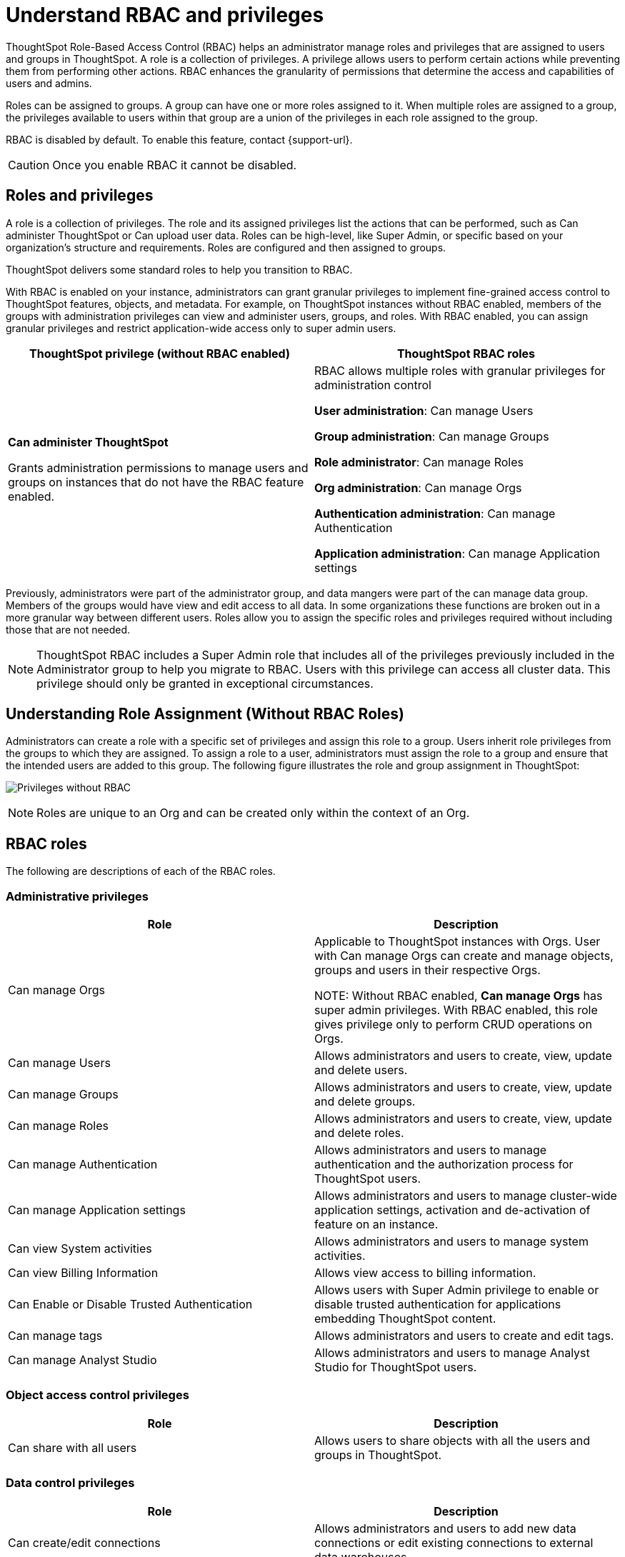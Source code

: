 = Understand RBAC and privileges
:last_updated: 2/16/2025
:linkattrs:
:experimental:
:page-layout: default-cloud
:description: ThoughtSpot has added RBAC support to allow for a more granular distribution of privileges.
:jira: SCAL-264258

ThoughtSpot Role-Based Access Control (RBAC) helps an administrator manage roles and privileges that are assigned to users and groups in ThoughtSpot.  A role is a collection of privileges. A privilege allows users to perform certain actions while preventing them from performing other actions. RBAC enhances the granularity of permissions that determine the access and capabilities of users and admins.


Roles can be assigned to groups.
A group can have one or more roles assigned to it.
When multiple roles are assigned to a group, the privileges available to users within that group are a union of the privileges in each role assigned to the group.

RBAC is disabled by default. To enable this feature, contact {support-url}.

CAUTION: Once you enable RBAC it cannot be disabled.



== Roles and privileges



A role is a collection of privileges. The role and its assigned privileges list the actions that can be performed, such as Can administer ThoughtSpot or Can upload user data. Roles can be high-level, like Super Admin, or specific based on your organization’s structure and requirements. Roles are configured and then assigned to groups.

ThoughtSpot delivers some standard roles to help you transition to RBAC.

With RBAC is enabled on your instance, administrators can grant granular privileges to implement fine-grained access control to ThoughtSpot features, objects, and metadata.
For example, on ThoughtSpot instances without RBAC enabled, members of the groups with administration privileges can view and administer users, groups, and roles. With RBAC enabled, you can assign granular privileges and restrict application-wide access only to super admin users.

|===
|ThoughtSpot privilege (without RBAC enabled) |ThoughtSpot RBAC roles

|*Can administer ThoughtSpot*

Grants administration permissions to manage users and groups on instances that do not have the RBAC feature enabled.

|RBAC allows multiple roles with granular privileges for administration control

*User administration*:
Can manage Users

*Group administration*: Can manage Groups

*Role administrator*: Can manage Roles

*Org administration*: Can manage Orgs

*Authentication administration*: Can manage Authentication

*Application administration*: Can manage Application settings

|===

Previously, administrators were part of the administrator group, and data mangers were part of the can manage data group. Members of the groups would have view and edit access to all data. In some organizations these functions are broken out in a more granular way between different users. Roles allow you to assign the specific roles and privileges required without including those that are not needed.

NOTE: ThoughtSpot RBAC includes a Super Admin role that includes all of the privileges previously included in the Administrator group to help you migrate to RBAC. Users with this privilege can access all cluster data. This privilege should only be granted in exceptional circumstances.

== Understanding Role Assignment (Without RBAC Roles)
Administrators can create a role with a specific set of privileges and assign this role to a group. Users inherit role privileges from the groups to which they are assigned. To assign a role to a user, administrators must assign the role to a group and ensure that the intended users are added to this group.
The following figure illustrates the role and group assignment in ThoughtSpot:
[.bordered]
image:privilege.png[Privileges without RBAC]

NOTE: Roles are unique to an Org and can be created only within the context of an Org.

== RBAC roles
The following are descriptions of each of the RBAC roles.

=== Administrative privileges

|===
|Role |Description


|Can manage Orgs|Applicable to ThoughtSpot instances with Orgs. User with Can manage Orgs can create and manage objects, groups and users in their respective Orgs.

NOTE: Without RBAC enabled, *Can manage Orgs* has super admin privileges. With RBAC enabled, this role gives privilege only to perform CRUD operations on Orgs.
|

Can manage Users
|Allows administrators and users to create, view, update and delete users.|

Can manage Groups
|Allows administrators and users to create, view, update and delete groups.|

Can manage Roles
|Allows administrators and users to create, view, update and delete roles.|

Can manage Authentication
|Allows administrators and users to manage authentication and the authorization process for ThoughtSpot users.|

Can manage Application settings
|Allows administrators and users to manage cluster-wide application settings, activation and de-activation of feature on an instance.|

Can view System activities
|Allows administrators and users to manage system activities.|

Can view Billing Information
|Allows view access to billing information.|

Can Enable or Disable Trusted Authentication
|Allows users with Super Admin privilege to enable or disable trusted authentication for applications embedding ThoughtSpot content.|

Can manage tags
|Allows administrators and users to create and edit tags.|

Can manage Analyst Studio
|Allows administrators and users to manage Analyst Studio for ThoughtSpot users.
|===


=== Object access control privileges

|===
|Role|Description

|Can share with all users|Allows users to share objects with all the users and groups in ThoughtSpot.
|===

=== Data control privileges

|===
|Role |Description

|Can create/edit connections
|Allows administrators and users to add new data connections or edit existing connections to external data warehouses.

|Can manage data models|Allows users to create, edit, delete and manage Models, Tables, and Views.

|Can manage custom calendars|Allows users to create, edit, or delete custom calendars.

|Can upload user data|Allows users to upload data to ThoughtSpot.|

Can administer and bypass RLS
a|Allows access to the following operations:

* Create, edit, or delete existing RLS rules
* Enable or disable Bypass RLS on a Model.

For more information, see xref:security-rls.adoc[Row-level security].
|===

=== Application control privileges

|===
|Role |Description

|Has SpotIQ privilege
|Allows access to the SpotIQ feature in ThoughtSpot.

|Has developer privilege
a|Allows users to access the following features and workflows:

* Access *Develop* page and Playground

* Embed a ThoughtSpot application page, object, or full experience in an external application

* Customize styles for embedded content

* Add custom actions to the embedded objects such as Liveboards and visualizations

* View and manage security settings for ThoughtSpot embedding

|Can schedule for others|Allows users to schedule, edit, and delete Liveboard jobs.

|Can Manage Sync settings|Allows for set up of secure pipelines to external business apps and syncing of data using ThoughtSpot Sync.|

Can use Sage|Allows access to ThoughtSpot Sage features such as AI-assisted search and AI-generated answers.|

Can manage catalog|Allows users to create, edit, and mange a data connection to Alation, and import metadata.|

Can invoke Custom R Analysis|Allows invoking R scripts to explore search answers and share custom scripts.|

Can verify Liveboard|Allows Liveboard users to verify Liveboard access requests and mark a Liveboard as verified.|

Can use Analyst Studio
|Allows access to Analyst Studio features.|

Can manage version control
|Allows users to connect Git branches to ThoughtSpot for version control.

|===

=== Data download control privileges

|===
|Role |Description

|Can download Data|Allows users to download data from objects such as Liveboards and Answers.

|===

== Migrating to RBAC
ThoughtSpot delivers roles corresponding to each privilege previously available as part of the existing groups. Existing groups are retained. When migrating, for each existing group privilege, a new role is created with the corresponding privileges assigned, and the existing groups are mapped to the corresponding new role.

For example, where an existing cluster has a group *GroupA* with privilege *Has Developer Privilege*, when RBAC is enabled, a role wis created *_Developer* that has all granular privileges representing *Has Developer Privilege* assigned and *GroupA* has the *_Developer* role assigned.

The following image shows how Groups appear in the UI:
[.bordered]
image::wo-rbac-group.png[Groups UI]

Without RBAC enabled, you will see the following privileges:
[.bordered]
image::wo-rbac-group-priv.png[Group privileges without RBAC enabled]

With RBAC enabled, you will see the following privileges:
[.bordered]
image::rbac-group-priv.png[Group privileges with RBAC enabled]

NOTE: There are no changes made to the existing privileges. Existing privileges are mapped to roles which are assigned to the new granular privileges which make up the old monolithic privilege.


== Create, edit, or delete a role
ThoughtSpot has customizable RBAC management for assigning privileges to roles.
Before adding users to groups, you can create custom roles if necessary and assign them to groups. Each role  includes a set of privileges for its users.

=== Create a role
To create a role, follow these steps:

. Navigate to the Admin Console by selecting the *Admin* tab from the top navigation bar.
. Select *Roles* from the *User management* section in the side navigation bar.
+
[.bordered]
image::roles-user-management.png[User management roles]
. Select the *Create role* button on the right side of the screen.
. In the *Create role* modal, enter the details for the new role:
+
[.bordered]
image::create-role.png[Create role modal]
+
[#role-name]
Role name::
Enter a unique name for the role.
+
[#role-description]
Role description::
Optionally, enter a description.
+
[#privileges]
Privileges::
Check the privileges you want to grant to the role.
+
NOTE: The granular privileges provided by ThoughtSpot are grouped. For example privileges related to data management are grouped under *Data Control*. The controls and associated privileges are listed in the modal. Users can either scroll down to access each one, or click on the relevant section title on the left side to access the desired group and associated privileges.

. Click *Review selection* to continue.
. Review your selections, and click *Save* to create the new role.
+
NOTE: If you give a new role a role name which is the same as that of an existing role, you will see and error about the duplication of role with a suggestion to change the role name when you click *Save*.
+
[.bordered]
image::role-review-error.png[Role review naming error]

=== Edit a role
To edit a role, follow these steps:

. Navigate to the Admin Console by selecting the *Admin* tab from the top navigation bar.
. Select *Roles* from the *User management* section in the side navigation bar.
+
[.bordered]
image::roles-user-management.png[User management roles]
. Click on a role name, or click *More options* and select *Edit* to edit the role.
. In the *Edit role* modal, make your desired changes.
+
[.bordered]
image::role-edit.png[Edit role modal]
+
. Click *Review selection* to continue.
. Review your changes, and click *Save*.

=== Delete a role
To delete a role, follow these steps:

. Navigate to the Admin Console by selecting the *Admin* tab from the top navigation bar.
. Select *Roles* from the *User management* section in the side navigation bar.
+
[.bordered]
image::roles-user-management.png[User management roles]
. To delete multiple roles at the same time, select the checkboxes next to the role names and click the *Delete* button.
+
[.bordered]
image::roles-delete.png[Delete roles]
. Type *CONFIRM* and click *Delete* to delete.
+
[.bordered]
image::roles-delete-confirm.png[Delete roles confirmation]

== Assign roles to groups
Once you have created roles, you can assign them to groups to manage privileges for your users. For more information about assigning roles to groups, see Understand groups and privileges xref:group-management.adoc[Create, edit, or delete a group].

.Import and export roles using TML [.badge.badge-early-access]#Early Access#
****
You can now import and export users, groups, and roles using TML. Use this feature to facilitate migration from cluster to cluster or org to org. You can use this feature to migrate complex user configurations from ThoughtSpot Pro to ThoughtSpot Essentials while minimizing errors and redundancy.

NOTE: Import and export of roles is only applicable to clusters with RBAC enabled.

Export a role using TML

To export a role using TML, do the following:

. Navigate to the Admin Console by selecting the *Admin* tab from the top navigation bar.
. Select *Roles* from the *User management* section in the side navigation bar.
+
[.bordered]
image::roles-user-management.png[User management roles]
+
. From the *More options* menu, select *Export*.
. Alternatively, you can select multiple roles by selecting the checkbox next to the roles you want to export and click the *Export* button.
+
The selected roles are exported as a TML file.

Import a role using TML

To import a role using TML, do the following:

. Navigate to the Admin Console by selecting the *Admin* tab from the top navigation bar.
. Select *Roles* from the *User management* section in the side navigation bar.
+
[.bordered]
image::roles-user-management.png[User management roles]
+
. Click the *Import role* button.
. On the *Import role* page, select the .tml file for the role that you want to import.
. On the *Import* page, select the role that you want to import and click the *Import* button.
+
[.bordered]
image::tml-import-role.png[TML import role]
+
The *Import Status* page appears with the status of your import.

****

//https://docs.thoughtspot.com/cloud/latest/. <This topic has been updated to include Roles and Privileges with a note that Roles are only available for those with RBAC enabled.>




